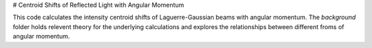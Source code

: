 # Centroid Shifts of Reflected Light with Angular Momentum

This code calculates the intensity centroid shifts of Laguerre-Gaussian beams
with angular momentum. The *background* folder holds relevent theory for the
underlying calculations and explores the relationships between different froms
of angular momentum.
